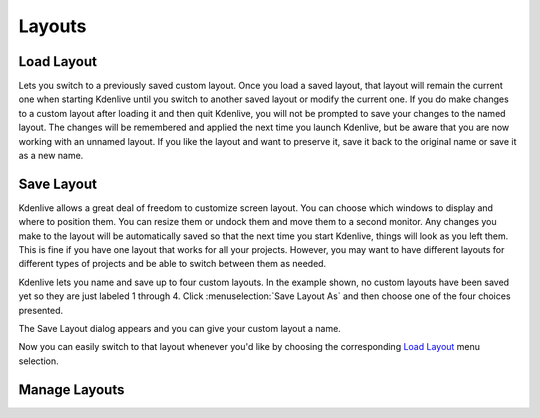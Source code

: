 .. metadata-placeholder

   :authors: - Jack (https://userbase.kde.org/User:Jack)
             - Carl Schwan <carl@carlschwan.eu>

   :license: Creative Commons License SA 4.0

.. _layouts:

Layouts
=======


Load Layout
-----------

.. image:: /images/kdenlive_view_menu_load_layout01.png
  :align: left
  :alt:

Lets you switch to a previously saved custom layout.  Once you load a saved layout, that layout will remain the current one when starting Kdenlive until you switch to another saved layout or modify the current one.  If you do make changes to a custom layout after loading it and then quit Kdenlive, you will not be prompted to save your changes to the named layout.  The changes will be remembered and applied the next time you launch Kdenlive, but be aware that you are now working with an unnamed layout.  If you like the layout and want to preserve it, save it back to the original name or save it as a new name.

Save Layout
-----------

Kdenlive allows a great deal of freedom to customize screen layout. You can choose which windows to display and where to position them.  You can resize them or undock them and move them to a second monitor.  Any changes you make to the layout will be automatically saved so that the next time you start Kdenlive, things will look as you left them.  This is fine if you have one layout that works for all your projects.  However, you may want to have different layouts for different types of projects and be able to switch between them as needed.  

.. image:: /images/kdenlive_view_menu_save_layout01.png
  :align: left
  :width: 290px

Kdenlive lets you name and save up to four custom layouts. In the example shown, no custom layouts have been saved yet so they are just labeled 1 through 4. Click :menuselection:`Save Layout As` and then choose one of the four choices presented.

.. container:: clear-both

    .. image:: /images/kdenlive_view_menu_save_layout02.png
        :align: center
        :width: 190px

The Save Layout dialog appears and you can give your custom layout a name.


Now you can easily switch to that layout whenever you'd like by choosing the corresponding `Load Layout`_ menu selection.

Manage Layouts
--------------


